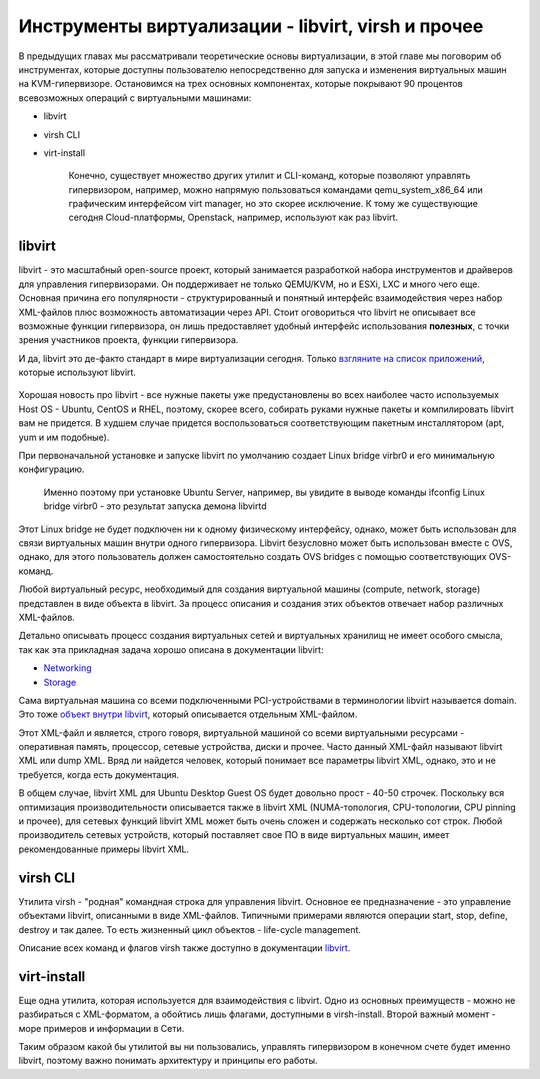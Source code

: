 .. meta::
   :http-equiv=Content-Type: text/html; charset=utf-8

Инструменты виртуализации - libvirt, virsh и прочее
===================================================

В предыдущих главах мы рассматривали теоретические основы виртуализации, в этой главе мы поговорим об инструментах, которые доступны пользователю непосредственно для запуска и изменения виртуальных машин на KVM-гипервизоре.
Остановимся на трех основных компонентах, которые покрывают 90 процентов всевозможных операций с виртуальными машинами:

* libvirt
* virsh CLI
* virt-install

    Конечно, существует множество других утилит и CLI-команд, которые позволяют управлять гипервизором, например, можно напрямую пользоваться командами qemu_system_x86_64 или графическим интерфейсом virt manager, но это скорее исключение. К тому же существующие сегодня Cloud-платформы, Openstack, например, используют как раз libvirt.

libvirt
-------

libvirt - это масштабный open-source проект, который занимается разработкой набора инструментов и драйверов для управления гипервизорами. Он поддерживает не только QEMU/KVM, но и ESXi, LXC и много чего еще.
Основная причина его популярности - структурированный и понятный интерфейс взаимодействия через набор XML-файлов плюс возможность автоматизации через API. Стоит оговориться что libvirt не описывает все возможные функции гипервизора, он лишь предоставляет удобный интерфейс использования **полезных**, с точки зрения участников проекта, функции гипервизора.

И да, libvirt это де-факто стандарт в мире виртуализации сегодня. Только `взгляните на список приложений <https://libvirt.org/apps.html>`_, которые используют libvirt.

    .. figure:: https://fs.linkmeup.ru//images/adsm/2/libvirt_support.png
           :width: 800
           :align: center

Хорошая новость про libvirt - все нужные пакеты уже предустановлены во всех наиболее часто используемых Host OS - Ubuntu, CentOS и RHEL, поэтому, скорее всего, собирать руками нужные пакеты и компилировать libvirt вам не придется. В худшем случае придется воспользоваться соответствующим пакетным инсталлятором (apt, yum и им подобные).

При первоначальной установке и запуске libvirt по умолчанию создает Linux bridge virbr0 и его минимальную конфигурацию.

    Именно поэтому при установке Ubuntu Server, например, вы увидите в выводе команды ifconfig Linux bridge virbr0 - это результат запуска демона libvirtd

Этот Linux bridge не будет подключен ни к одному физическому интерфейсу, однако, может быть использован для связи виртуальных машин внутри одного гипервизора. Libvirt безусловно может быть использован вместе с OVS, однако, для этого пользователь должен самостоятельно создать OVS bridges с помощью соответствующих OVS-команд.

Любой виртуальный ресурс, необходимый для создания виртуальной машины (compute, network, storage) представлен в виде объекта в libvirt. За процесс описания и создания этих объектов отвечает набор различных XML-файлов.

Детально описывать процесс создания виртуальных сетей и виртуальных хранилищ не имеет особого смысла, так как эта прикладная задача хорошо описана в документации libvirt:

* `Networking <https://wiki.libvirt.org/page/VirtualNetworking>`_
* `Storage <https://libvirt.org/storage.html>`_

Сама виртуальная машина со всеми подключенными PCI-устройствами в терминологии libvirt называется domain. Это тоже `объект внутри libvirt <https://libvirt.org/formatdomain.html>`_, который описывается отдельным XML-файлом.

Этот XML-файл и является, строго говоря, виртуальной машиной со всеми виртуальными ресурсами - оперативная память, процессор, сетевые устройства, диски и прочее. Часто данный XML-файл называют libvirt XML или dump XML.
Вряд ли найдется человек, который понимает все параметры libvirt XML, однако, это и не требуется, когда есть документация.

В общем случае, libvirt XML для Ubuntu Desktop Guest OS будет довольно прост - 40-50 строчек. Поскольку вся оптимизация производительности описывается также в libvirt XML (NUMA-топология, CPU-топологии, CPU pinning и прочее), для сетевых функций libvirt XML может быть очень сложен и содержать несколько сот строк. Любой производитель сетевых устройств, который поставляет свое ПО в виде виртуальных машин, имеет рекомендованные примеры libvirt XML.

virsh CLI
---------

Утилита virsh - "родная" командная строка для управления libvirt. Основное ее предназначение - это управление объектами libvirt, описанными в виде XML-файлов. Типичными примерами являются операции start, stop, define, destroy и так далее. То есть жизненный цикл объектов - life-cycle management.

Описание всех команд и флагов virsh также доступно в документации `libvirt <https://libvirt.org/sources/virshcmdref/html-single/>`_.


virt-install
------------

Еще одна утилита, которая используется для взаимодействия с libvirt. Одно из основных преимуществ - можно не разбираться с XML-форматом, а обойтись лишь флагами, доступными в virsh-install. Второй важный момент - море примеров и информации в Сети.

Таким образом какой бы утилитой вы ни пользовались, управлять гипервизором в конечном счете будет именно libvirt, поэтому важно понимать архитектуру и принципы его работы.
